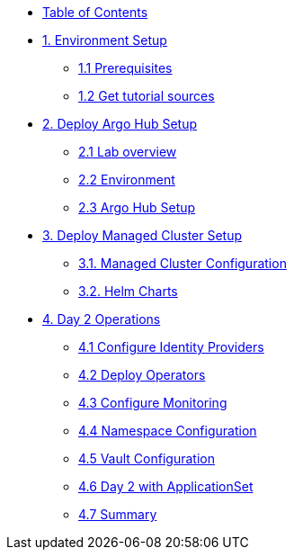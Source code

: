 * xref:index.adoc[Table of Contents]

* xref:01-setup.adoc[1. Environment Setup]
** xref:01-setup.adoc#prerequisite[1.1 Prerequisites]
** xref:01-setup.adoc#gettutorialsources[1.2 Get tutorial sources]

* xref:02-hub-setup.adoc[2. Deploy Argo Hub Setup]
** xref:02-hub-setup.adoc#laboverview[2.1 Lab overview]
** xref:02-hub-setup.adoc#environment[2.2 Environment]
** xref:02-hub-setup.adoc#hubsetup[2.3 Argo Hub Setup]

* xref:03-sno-setup.adoc[3. Deploy Managed Cluster Setup]
** xref:03-sno-setup.adoc#managedconfiguration[3.1. Managed Cluster Configuration]
** xref:03-sno-setup.adoc#helmcharts[3.2. Helm Charts]

* xref:04-day2-config.adoc#daytwooperations[4. Day 2 Operations]
** xref:04-day2-config.adoc#identityproviders[4.1 Configure Identity Providers]
** xref:04-day2-config.adoc#deployoperators[4.2 Deploy Operators]
** xref:04-day2-config.adoc#monitoring[4.3 Configure Monitoring]
** xref:04-day2-config.adoc#namespace[4.4 Namespace Configuration]
** xref:04-day2-config.adoc#vault[4.5 Vault Configuration]
** xref:04-day2-config.adoc#appset[4.6 Day 2 with ApplicationSet]
** xref:04-day2-config.adoc#summary[4.7 Summary]